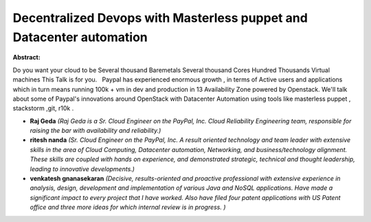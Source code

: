 Decentralized Devops with Masterless puppet and Datacenter automation
~~~~~~~~~~~~~~~~~~~~~~~~~~~~~~~~~~~~~~~~~~~~~~~~~~~~~~~~~~~~~~~~~~~~~

**Abstract:**

Do you want your cloud to be Several thousand Baremetals Several thousand Cores Hundred Thousands Virtual machines This Talk is for you.   Paypal has experienced enormous growth , in terms of Active users and applications which in turn means running 100k + vm in dev and production in 13 Availability Zone powered by Openstack. We'll talk about some of Paypal's innovations around OpenStack with Datacenter Automation using tools like masterless puppet , stackstorm ,git, r10k .  


* **Raj Geda** *(Raj Geda is a Sr. Cloud Engineer on the PayPal, Inc. Cloud Reliability Engineering team, responsible for raising the bar with availability and reliability.)*

* **ritesh nanda** *(Sr. Cloud Engineer on the PayPal, Inc. A result oriented technology and team leader with extensive skills in the area of Cloud Computing, Datacenter automation, Networking, and business/technology alignment. These skills are coupled with hands on experience, and demonstrated strategic, technical and thought leadership, leading to innovative developments.)*

* **venkatesh gnanasekaran** *(Decisive, results-oriented and proactive professional with extensive experience in analysis, design, development and implementation of various Java and NoSQL applications. Have made a significant impact to every project that I have worked. Also have filed four patent applications with US Patent office and three more ideas for which internal review is in progress. )*
